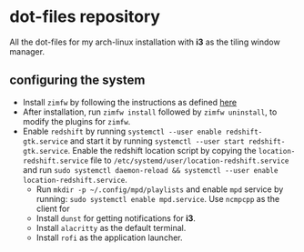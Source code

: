 * dot-files repository
All the dot-files for my arch-linux installation with *i3* as the tiling window manager.

** configuring the system

+ Install ~zimfw~ by following the instructions as defined [[https://github.com/zimfw/zimfw][here]]
+ After installation, run ~zimfw install~ followed by ~zimfw uninstall~, to modify the plugins for ~zimfw~.
+ Enable ~redshift~  by running ~systemctl --user enable redshift-gtk.service~ and start it by running ~systemctl --user start redshift-gtk.service~.
   Enable the redshift location script by copying the ~location-redshift.service~ file to ~/etc/systemd/user/location-redshift.service~ and run ~sudo systemctl daemon-reload && systemctl --user enable location-redshift.service~.
 + Run ~mkdir -p ~/.config/mpd/playlists~ and  enable ~mpd~ service by running: ~sudo systemctl enable mpd.service~. Use ~ncmpcpp~ as the client for 
 + Install ~dunst~ for getting notifications for  *i3*.
 + Install ~alacritty~ as the default terminal.
 + Install ~rofi~ as the application launcher.
